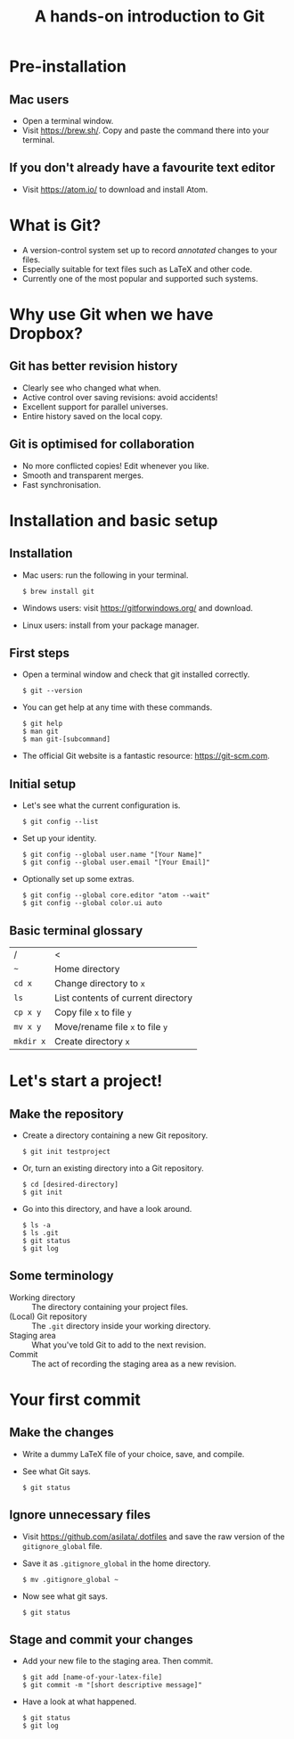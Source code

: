 #+REVEAL_TRANS: fade
#+REVEAL_PLUGINS: (highlight)
#+OPTIONS: num:nil toc:nil
#+Title: A hands-on introduction to Git

* Pre-installation
** Mac users
   - Open a terminal window.
   - Visit [[https://brew.sh/]]. Copy and paste the command there into your terminal.
** If you don't already have a favourite text editor
   - Visit [[https://atom.io/]] to download and install Atom.

* What is Git?
  - A version-control system set up to record /annotated/ changes to your files.
  - Especially suitable for text files such as LaTeX and other code.
  - Currently one of the most popular and supported such systems.

* Why use Git when we have Dropbox?
   #+ATTR_HTML: :height 550px
   #+ATTR_REVEAL: :frag roll-in
   [[./images/final.gif]]
** Git has better revision history
   - Clearly see who changed what when.
   - Active control over saving revisions: avoid accidents!
   - Excellent support for parallel universes.
   - Entire history saved on the local copy.
** Git is optimised for collaboration
   - No more conflicted copies! Edit whenever you like.
   - Smooth and transparent merges.
   - Fast synchronisation.

* Installation and basic setup
** Installation
   - Mac users: run the following in your terminal.
     #+BEGIN_SRC shell session
     $ brew install git
     #+END_SRC
   - Windows users: visit [[https://gitforwindows.org/]] and download.
   - Linux users: install from your package manager.

** First steps
   - Open a terminal window and check that git installed correctly.
     #+BEGIN_SRC shell session
     $ git --version
     #+END_SRC
   - You can get help at any time with these commands.
     #+BEGIN_SRC shell session
     $ git help
     $ man git
     $ man git-[subcommand]
     #+END_SRC
   - The official Git website is a fantastic resource: [[https://git-scm.com]].

** Initial setup
   - Let's see what the current configuration is.
     #+BEGIN_SRC shell session
     $ git config --list
     #+END_SRC
   - Set up your identity.
     #+BEGIN_SRC shell session
     $ git config --global user.name "[Your Name]"
     $ git config --global user.email "[Your Email]"
     #+END_SRC
   - Optionally set up some extras.
     #+BEGIN_SRC shell session
     $ git config --global core.editor "atom --wait"
     $ git config --global color.ui auto
     #+END_SRC

** Basic terminal glossary
   |-----------+------------------------------------|
   | /         | <                                  |
   | ~~~       | Home directory                     |
   | ~cd x~    | Change directory to ~x~            |
   | ~ls~      | List contents of current directory |
   | ~cp x y~  | Copy file ~x~ to file ~y~          |
   | ~mv x y~  | Move/rename file ~x~ to file ~y~   |
   | ~mkdir x~ | Create directory ~x~               |


* Let's start a project!
** Make the repository
  - Create a directory containing a new Git repository.
    #+BEGIN_SRC shell session
    $ git init testproject
    #+END_SRC
  - Or, turn an existing directory into a Git repository.
    #+BEGIN_SRC shell session
    $ cd [desired-directory]
    $ git init
    #+END_SRC
  - Go into this directory, and have a look around.
    #+BEGIN_SRC shell session
    $ ls -a
    $ ls .git
    $ git status
    $ git log
    #+END_SRC

** Some terminology
  - Working directory :: The directory containing your project files.
  - (Local) Git repository :: The ~.git~ directory inside your working directory.
  - Staging area :: What you've told Git to add to the next revision.
  - Commit :: The act of recording the staging area as a new revision.
#  - Remote Git repository :: An outside repository to which your local repository may be (optionally) linked.

* Your first commit
** Make the changes
   - Write a dummy LaTeX file of your choice, save, and compile.
   - See what Git says.
     #+BEGIN_SRC shell session
     $ git status
     #+END_SRC

** Ignore unnecessary files
   - Visit [[https://github.com/asilata/.dotfiles]] and save the raw version of the ~gitignore_global~ file. 
   - Save it as ~.gitignore_global~ in the home directory.
     #+BEGIN_SRC shell session
     $ mv .gitignore_global ~
     #+END_SRC
   - Now see what git says.
     #+BEGIN_SRC shell session
     $ git status
     #+END_SRC

** Stage and commit your changes     
   - Add your new file to the staging area. Then commit.
     #+BEGIN_SRC shell session
     $ git add [name-of-your-latex-file]
     $ git commit -m "[short descriptive message]"
     #+END_SRC
   - Have a look at what happened.
     #+BEGIN_SRC shell session
     $ git status
     $ git log
     #+END_SRC


